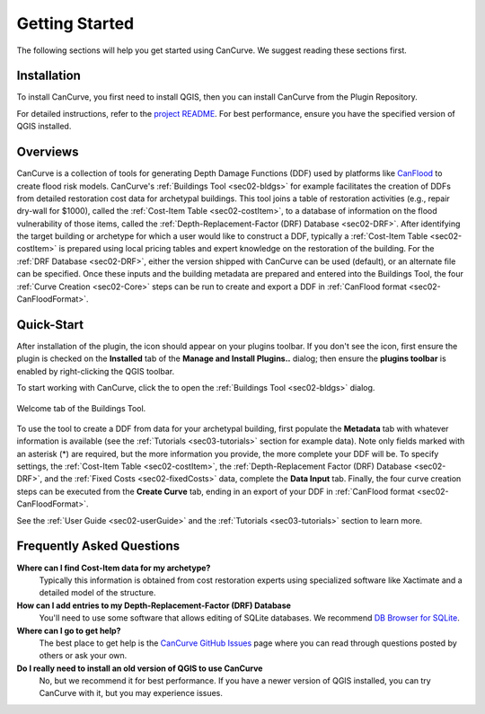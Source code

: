 .. _sec01-gettingStarted:

Getting Started
==================
The following sections will help you get started using CanCurve.
We suggest reading these sections first.


.. _sec01-install:

Installation
------------

To install CanCurve, you first need to install QGIS, then you can install CanCurve from the Plugin Repository.

For detailed instructions, refer to the `project README <https://github.com/NRCan/CanCurve/tree/main?tab=readme-ov-file#installation>`_.
For best performance, ensure you have the specified version of QGIS installed.


.. _sec01-overview:

Overviews
-----------------------
CanCurve is a collection of tools for generating Depth Damage Functions (DDF) used by platforms like `CanFlood <https://github.com/NRCan/CanFlood>`_ to create flood risk models.
CanCurve's :ref:`Buildings Tool <sec02-bldgs>` for example facilitates the creation of DDFs from detailed restoration cost data for archetypal buildings.
This tool joins a table of restoration activities (e.g., repair dry-wall for $1000), called the :ref:`Cost-Item Table <sec02-costItem>`, to a database of information on the flood vulnerability of those items, called the :ref:`Depth-Replacement-Factor (DRF) Database <sec02-DRF>`.
After identifying the target building or archetype for which a user would like to construct a DDF, typically a :ref:`Cost-Item Table <sec02-costItem>` is prepared using local pricing tables and expert knowledge on the restoration of the building.
For the :ref:`DRF Database <sec02-DRF>`, either the version shipped with CanCurve can be used (default), or an alternate file can be specified.
Once these inputs and the building metadata are prepared and entered into the Buildings Tool, the four :ref:`Curve Creation <sec02-Core>` steps can be run to create and export a DDF in :ref:`CanFlood format <sec02-CanFloodFormat>`.





.. _sec01-quick:

Quick-Start
-----------------------
After installation of the plugin, the |CanCurve_icon| icon should appear on your plugins toolbar.
If you don't see the icon, first ensure the plugin is checked on the **Installed** tab of the **Manage and Install Plugins..** dialog; then ensure the **plugins toolbar** is enabled by right-clicking the QGIS toolbar.

.. |CanCurve_icon| image:: /assets/icon_solid.png
   :align: middle
   :width: 14

To start working with CanCurve, click the |CanCurve_icon| to open the :ref:`Buildings Tool <sec02-bldgs>` dialog.


.. _fig01-dialog-welcome:

.. figure:: /assets/01-dialog-welcome.png
   :alt: Welcome Tab
   :align: center
   :width: 900px

   Welcome tab of the Buildings Tool.


To use the tool to create a DDF from data for your archetypal building, first populate the **Metadata** tab with whatever information is available (see the :ref:`Tutorials <sec03-tutorials>` section for example data).
Note only fields marked with an asterisk (*) are required, but the more information you provide, the more complete your DDF will be.
To specify settings, the :ref:`Cost-Item Table <sec02-costItem>`, the :ref:`Depth-Replacement Factor (DRF) Database <sec02-DRF>`, and the :ref:`Fixed Costs <sec02-fixedCosts>` data, complete the **Data Input** tab.
Finally, the four curve creation steps can be executed from the **Create Curve** tab, ending in an export of your DDF in :ref:`CanFlood format <sec02-CanFloodFormat>`.


See the :ref:`User Guide <sec02-userGuide>` and the :ref:`Tutorials <sec03-tutorials>` section to learn more.


.. _sec01-faq:

Frequently Asked Questions
--------------------------

**Where can I find Cost-Item data for my archetype?**
    Typically this information is obtained from cost restoration experts using specialized software like Xactimate and a detailed model of the structure.

**How can I add entries to my Depth-Replacement-Factor (DRF) Database**
    You'll need to use some software that allows editing of SQLite databases. We recommend `DB Browser for SQLite <https://sqlitebrowser.org/>`_.

**Where can I go to get help?**
    The best place to get help is the `CanCurve GitHub Issues <https://github.com/NRCan/CanCurve/issues>`_ page where you can read through questions posted by others or ask your own.


**Do I really need to install an old version of QGIS to use CanCurve**
      No, but we recommend it for best performance. If you have a newer version of QGIS installed, you can try CanCurve with it, but you may experience issues.

      




